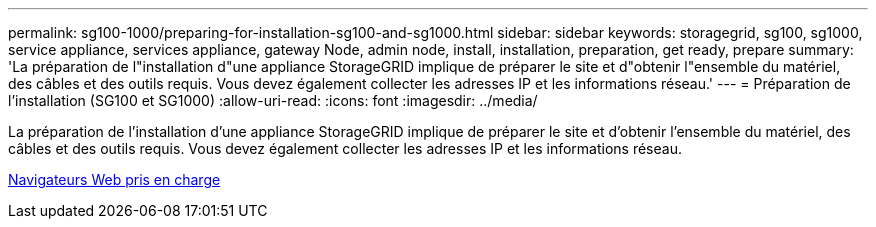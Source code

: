 ---
permalink: sg100-1000/preparing-for-installation-sg100-and-sg1000.html 
sidebar: sidebar 
keywords: storagegrid, sg100, sg1000, service appliance, services appliance, gateway Node, admin node, install, installation, preparation, get ready, prepare 
summary: 'La préparation de l"installation d"une appliance StorageGRID implique de préparer le site et d"obtenir l"ensemble du matériel, des câbles et des outils requis. Vous devez également collecter les adresses IP et les informations réseau.' 
---
= Préparation de l'installation (SG100 et SG1000)
:allow-uri-read: 
:icons: font
:imagesdir: ../media/


[role="lead"]
La préparation de l'installation d'une appliance StorageGRID implique de préparer le site et d'obtenir l'ensemble du matériel, des câbles et des outils requis. Vous devez également collecter les adresses IP et les informations réseau.

xref:../admin/web-browser-requirements.adoc[Navigateurs Web pris en charge]
